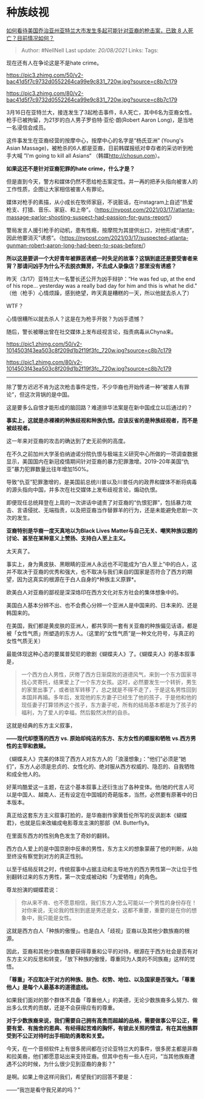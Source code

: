 * 种族歧视
  :PROPERTIES:
  :CUSTOM_ID: 种族歧视
  :END:

[[https://www.zhihu.com/question/449764833/answer/1787675934][如何看待美国乔治亚州亚特兰大市发生多起可能针对亚裔的枪击案，已致
8 人死亡？目前情况如何？]]

#+BEGIN_QUOTE
  Author: #NellNell Last update: /20/08/2021/ Links: Tags:
#+END_QUOTE

现在还有人在争论这是不是hate crime。

[[https://pic3.zhimg.com/50/v2-bac41d5f7c9732d0552264ca99e9c831_720w.jpg?source=c8b7c179]]

[[https://pic3.zhimg.com/80/v2-bac41d5f7c9732d0552264ca99e9c831_720w.jpg?source=c8b7c179]]

3月16日在亚特兰大，接连发生了3起枪击事件，8人死亡，其中6名为亚裔女性。枪手已被拘留，为21岁的白人男子罗伯特·亚伦·朗(Robert
Aaron Long)，是当地一名浸信会成员。

这件事发生在亚裔经营的按摩中心，按摩中心的名字是“杨氏亚洲” (Young's
Asian
Massage)，被枪杀的6人都是亚裔，日前韩媒报纸对幸存者的采访听到枪手大喊
”I'm going to kill all Asians“
（韩媒[[https://link.zhihu.com/?target=http%3A//chosun.com][http://chosun.com]]）。

*如果这还不是针对亚裔犯罪的hate crime，什么才是？*

但是直到今天，警方和媒体仍然不愿给枪击案定性。并一再的把矛头指向被害人的工作性质，企图让大家相信被害人有罪论。

媒体对枪手的素描，从小成长在牧师家庭，不说脏话，在instagram上自述“热爱枪支、打猎、音乐、家庭、和上帝”。（[[https://link.zhihu.com/?target=https%3A//nypost.com/2021/03/17/atlanta-massage-parlor-shooting-suspect-had-passion-for-guns-report/][https://nypost.com/2021/03/17/atlanta-massage-parlor-shooting-suspect-had-passion-for-guns-report/]]）

警局发言人援引枪手的动机，患有性瘾，按摩院为其提供出口，对他形成“诱惑”，因此他要消灭”诱惑“。（[[https://link.zhihu.com/?target=https%3A//nypost.com/2021/03/17/suspected-atlanta-gunman-robert-aaron-long-had-been-to-spas-before/][https://nypost.com/2021/03/17/suspected-atlanta-gunman-robert-aaron-long-had-been-to-spas-before/]]）

*所以这是要讲一个大好青年被罪恶诱惑一时失足的故事？这锅到底还是要受害者来背？那请问凶手为什么不去脱衣舞房，不去成人录像店？那里没有诱惑？*

昨天（3/17）亚特兰大一名警长还公开为凶手辩护：“He was fed up, at the end
of his rope... yesterday was a really bad day for him and this is what
he did."
（他（枪手）心情烦躁，感到绝望，昨天真是糟糕的一天，所以他就去杀人了）

WTF？

心情很糟所以就去杀人？这是在为枪手开脱？为凶手遗憾？

随后，警长被曝出曾在社交媒体上发布歧视言论，指责病毒从Chyna来。

[[https://pic1.zhimg.com/50/v2-1014503f43ea503c8f209d1b2f19f3fc_720w.jpg?source=c8b7c179]]

[[https://pic1.zhimg.com/80/v2-1014503f43ea503c8f209d1b2f19f3fc_720w.jpg?source=c8b7c179]]

--------------

除了警方迟迟不肯为这次枪击事件定性，不少华裔也开始传递一种“被害人有罪论”，但这次背锅的是中国。

这是要多么自恨才能形成的脑回路？难道排华法案是在新中国成立以后通过的？

*事实上，这就是赤裸裸的种族歧视和种族仇恨。应该反省的是种族歧视者，而不是被歧视者。*

这一年来对亚裔的攻击的确达到了史无前例的高度。

在不久之前加州大学圣伯纳迪诺分院仇恨与极端主义研究中心所做的一项调查数据显示，美国国内在新冠疫情期间针对亚裔的暴力犯罪激增。2019-20年美国“仇亚”暴力犯罪数量比往年增加150%。

导致“仇亚”犯罪激增的，是美国前总统川普以及川普任内的政界和媒体不断将病毒的源头指向中国，并多次在社交媒体上发布歧视言论，煽动仇恨。

即便现任总统拜登在上周的一次讲话中谴责了对亚裔的“仇恨犯罪”，包括暴力攻击、言语侵扰、无端指责，以及把亚裔当作替罪羊的行为，还是未能避免悲剧一次次的发生。

*亚裔特别是华裔一度天真地以为Black Lives
Matter与自己无关、嘲笑种族议题的讨论、甚至在某种意义上赞扬、支持白人至上主义。*

太天真了。

事实上，身为黄皮肤、黑眼睛的亚洲人永远也不可能成为“白人至上”中的白人，这并不取决于亚裔的优秀和强大，也不取决与我们来自的国家是否符合了西方的期望，因为这真实的根源在于白人自身的*种族主义原罪*。

欧美白人对亚裔的鄙视是深深烙印在西方文化对东方社会的集体想象中的。

美国白人基本分辨不出、也不会费心分辨一个亚洲人是中国来的、日本来的、还是韩国来的。

在美国，我们都是黄皮肤的亚洲人，都共享同一套有关亚裔的种族偏见话语，都是被「女性气质」所塑造的东方人。（这里的“女性气质”是一种文化符号，与真正的女性气质无关）

最能体现这种心态的要属普契尼的歌剧《蝴蝶夫人》了。《蝴蝶夫人》的基本叙事是，

#+BEGIN_QUOTE
  一个西方白人男性，厌倦了西方日渐腐败的道德风气，来到一个东方国家寻找心灵寄托，结果爱上了一个东方女孩。这时，必然要发生一个转折，男生的家里出事了，或者驻军转移了，总之就是不得不走了，于是这名男性回到本国并再婚。多年后，发现他的东方妻子已经生了他的孩子，于是他和他的现任妻子打算领养这个孩子，东方妻子呢，所有的结局基本都是为了孩子的福利，为了爱人的幸福，然后毅然决然的自杀。
#+END_QUOTE

这就是经典的东方主义叙事，

*------现代却堕落的西方 vs. 原始却纯洁的东方、东方女性的顺服和牺牲
vs.西方男性的主宰和救赎。*

《蝴蝶夫人》完美的体现了西方人对东方人的「浪漫想象」：“他们”必须是“她们”，东方人必须是忠贞的、女性化的、绝对服从西方权威的、隐忍的、自我牺牲和成全他人的。

好莱坞酷爱这一主题，在这个基本叙事上还衍生出了各种变体。他/她的代言人可以是中国人、越南人、还有设定在中国城的奇葩版本，当然，必然要有原著中的日本版本。

真正给这套东方主义叙事打脸的，是华裔剧作家黄哲伦所写的反讽剧本《蝴蝶君》，也就是后来改编成电影尊龙主演的那部《M.
Butterfly》。

在里面东西方的性别角色发生了奇妙的翻转。

西方白人爱上的是中国京剧中反串的男性，东方主义的想象蒙蔽了他的判断，从始至终没有察觉到对方的真正性别。

以至于结局反转之时，传统叙事中占据主动和主导地方的西方男性第一次让位于性别翻转过来的东方男性，第一次变成被动和「为爱牺牲」的角色。

尊龙扮演的蝴蝶君说：

#+BEGIN_QUOTE
  你从来不肯、也不愿意相信，我们东方人怎么可能以一个男性的身份存在！对你来说，无论我的性别到底是男还是女，这都不重要，重要的是在你的想象中，我只能是女性。
#+END_QUOTE

这就是西方白人「种族的傲慢」。也是白人「歧视」亚裔以及其他少数族裔的根源。

因此，亚裔和其他少数族裔要获得尊重和公平的对待，根源在于西方社会是否有对东方主义的反思和转变，「放下种族的傲慢，尊重同为人类的不同族裔」这样的觉悟。

*「尊重」不应取决于对方的种族、肤色、权势、地位、以及国家是否强大。「尊重他人」是每个人最基本的道德底线。*

如果我们面对的那个群体不具备「尊重他人」的美德，无论少数族裔多么努力、做出多么优秀的贡献，还是不会获得应有的尊重。

*对于少数族裔来说，我们需要自己拥有高贵而超越的品格，需要做事公平公正，需要有爱、有施舍的恩典、有经得起苦难的胸怀，有彼此关照的情谊，有在其他族群受到不公正对待时出手相助的勇敢和关爱。*

今天，在一个音频软件上有很多房间都在讨论亚特兰大的事件，很多房主都是非裔和拉美裔，他们都愿意站出来支持亚裔。但其中也有一些人在问，“当其他族裔遭遇不公的时候，为什么很少见到亚裔的身影？”

是啊。如果上帝这样问我们，希望我们的回答不要是：

------“我岂是看守我兄弟的吗？”
